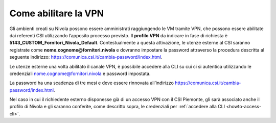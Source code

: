 .. _Abilitare_vpn:

**Come abilitare la VPN**
**************************

Gli ambienti creati su Nivola possono essere amministrati raggiungendo le VM tramite
VPN, che possono essere abilitate dai referenti CSI utilizzando l’apposito
processo previsto.
Il **profilo VPN** da indicare in fase di richiesta è
**5143_CUSTOM_Fornitori_Nivola_Default**. Contestualmente a questa attivazione,
le utenze esterne al CSI saranno registrate come
**nome.cognome@fornitori.nivola**
e dovranno impostare la password attraverso la procedura descritta al
seguente indirizzo: https://comunica.csi.it/cambia-password/index.html.


Le utenze esterne una volta abilitato il canale VPN, è possibile
accedere alla CLI su cui ci si autentica utilizzando le credenziali
nome.cognome@fornitori.nivola e password impostata.

La password ha una scadenza di tre mesi e deve essere rinnovata
all’indirizzo https://comunica.csi.it/cambia-password/index.html.

Nel caso in cui il richiedente esterno disponesse già di un accesso
VPN con il CSI Piemonte, gli sarà associato anche il profilo di Nivola e gli
saranno conferite, come descritto sopra,
le credenziali per :ref:`accedere alla CLI <howto-access-cli>`.
